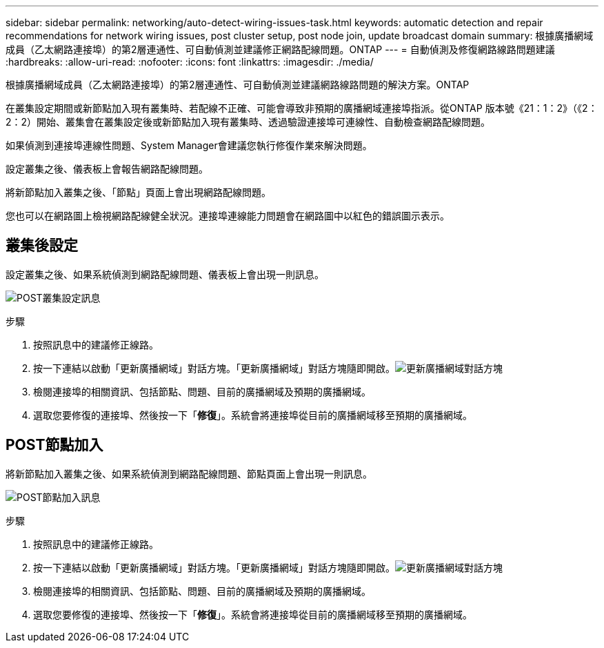 ---
sidebar: sidebar 
permalink: networking/auto-detect-wiring-issues-task.html 
keywords: automatic detection and repair recommendations for network wiring issues, post cluster setup, post node join, update broadcast domain 
summary: 根據廣播網域成員（乙太網路連接埠）的第2層連通性、可自動偵測並建議修正網路配線問題。ONTAP 
---
= 自動偵測及修復網路線路問題建議
:hardbreaks:
:allow-uri-read: 
:nofooter: 
:icons: font
:linkattrs: 
:imagesdir: ./media/


[role="lead"]
根據廣播網域成員（乙太網路連接埠）的第2層連通性、可自動偵測並建議網路線路問題的解決方案。ONTAP

在叢集設定期間或新節點加入現有叢集時、若配線不正確、可能會導致非預期的廣播網域連接埠指派。從ONTAP 版本號《21：1：2》（《2：2：2）開始、叢集會在叢集設定後或新節點加入現有叢集時、透過驗證連接埠可連線性、自動檢查網路配線問題。

如果偵測到連接埠連線性問題、System Manager會建議您執行修復作業來解決問題。

設定叢集之後、儀表板上會報告網路配線問題。

將新節點加入叢集之後、「節點」頁面上會出現網路配線問題。

您也可以在網路圖上檢視網路配線健全狀況。連接埠連線能力問題會在網路圖中以紅色的錯誤圖示表示。



== 叢集後設定

設定叢集之後、如果系統偵測到網路配線問題、儀表板上會出現一則訊息。

image:auto-detect-01.png["POST叢集設定訊息"]

.步驟
. 按照訊息中的建議修正線路。
. 按一下連結以啟動「更新廣播網域」對話方塊。「更新廣播網域」對話方塊隨即開啟。image:auto-detect-02.png["更新廣播網域對話方塊"]
. 檢閱連接埠的相關資訊、包括節點、問題、目前的廣播網域及預期的廣播網域。
. 選取您要修復的連接埠、然後按一下「*修復*」。系統會將連接埠從目前的廣播網域移至預期的廣播網域。




== POST節點加入

將新節點加入叢集之後、如果系統偵測到網路配線問題、節點頁面上會出現一則訊息。

image:auto-detect-03.png["POST節點加入訊息"]

.步驟
. 按照訊息中的建議修正線路。
. 按一下連結以啟動「更新廣播網域」對話方塊。「更新廣播網域」對話方塊隨即開啟。image:auto-detect-02.png["更新廣播網域對話方塊"]
. 檢閱連接埠的相關資訊、包括節點、問題、目前的廣播網域及預期的廣播網域。
. 選取您要修復的連接埠、然後按一下「*修復*」。系統會將連接埠從目前的廣播網域移至預期的廣播網域。

